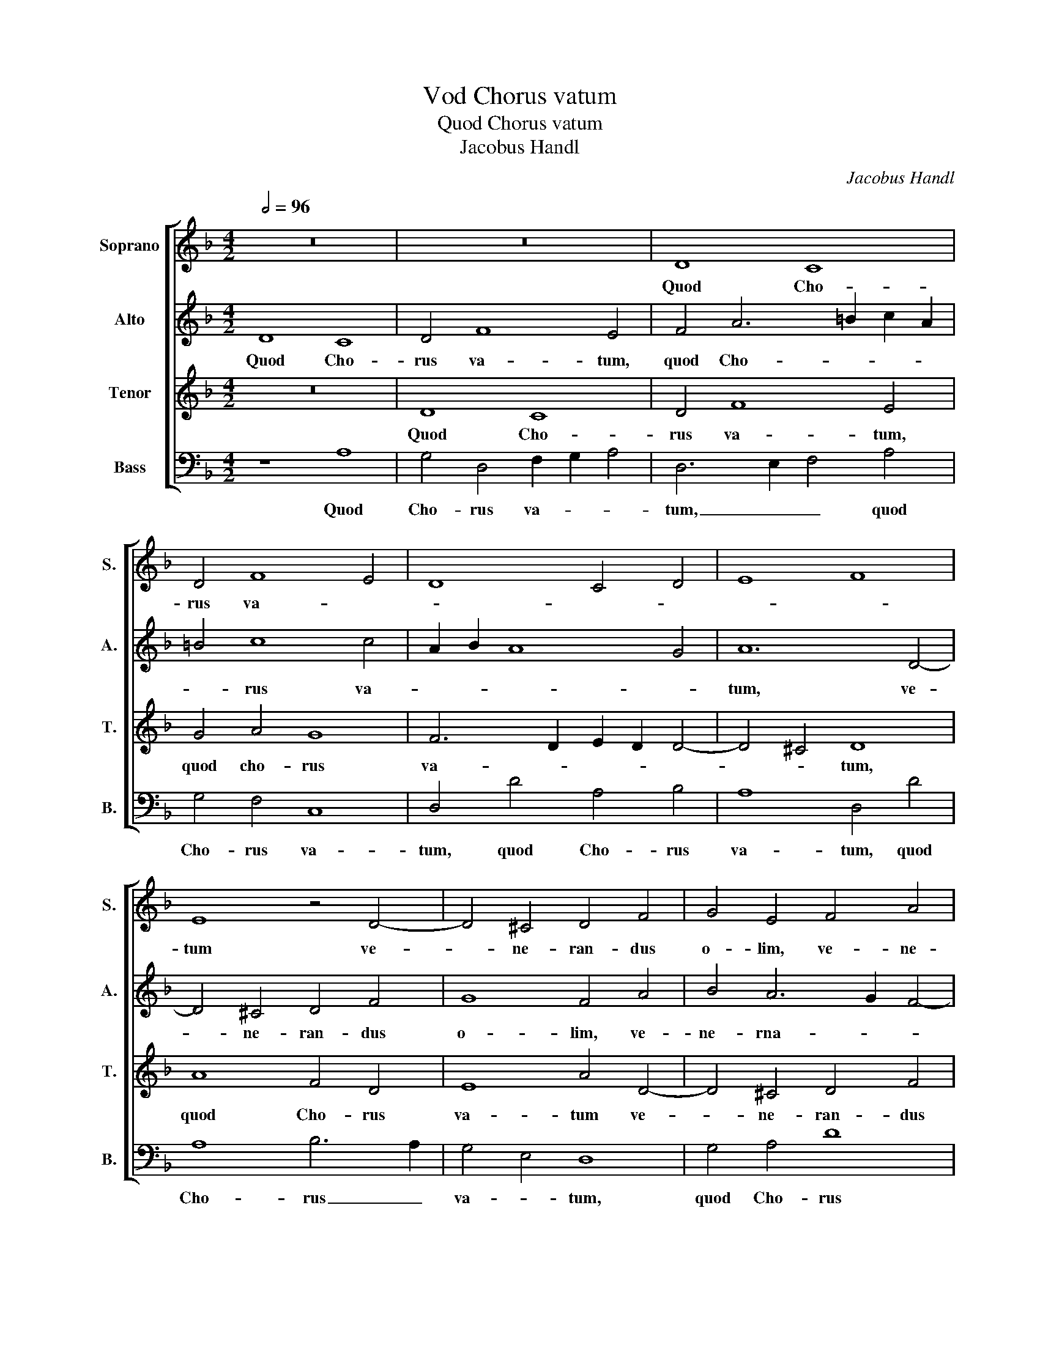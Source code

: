 X:1
T:Vod Chorus vatum
T:Quod Chorus vatum
T:Jacobus Handl
C:Jacobus Handl
%%score [ 1 2 3 4 ]
L:1/8
Q:1/2=96
M:4/2
K:F
V:1 treble nm="Soprano" snm="S."
V:2 treble nm="Alto" snm="A."
V:3 treble nm="Tenor" snm="T."
V:4 bass nm="Bass" snm="B."
V:1
 z16 | z16 | D8 C8 | D4 F8 E4 | D8 C4 D4 | E8 F8 | E8 z4 D4- | D4 ^C4 D4 F4 | G4 E4 F4 A4 | %9
w: ||Quod Cho-|rus va- *|||tum ve-|* ne- ran- dus|o- lim, ve- ne-|
 c6 B2 A6 G2 | F4 E4 D4 C4 | G8 A8 | F12 G4 | A4 B4 c2 A2 d4- | d4 ^c4 d8 | c12 B4 | A4 G4 A4 c4- | %17
w: ran- * * *|dus _ o- *|* lim,|Spi- ri-|tu San- * * *|* * cto,|Spi- ri-|tu San- cto, Spi-|
 c2 c2 A4 c8 | c4 c8 c4 | c4 =B4 A8 | A4 d4 f4 e4- | e4 d8 ^c4 | d16 | z8 G8 | A8 G8 | F8 E8 | %26
w: * ri- tu San-|cto, ce- ci-|nit re- ple-|tus, ce- ce- nit|_ re- ple-|tus|in|_ De-|i _|
 D2 E2 F4 C4 c4 | A4 A4 A8 | A4 f4 f4 e4- | e2 d2 d4 d4 ^c4 | d8 z4 f4 | f4 e4- e2 d2 d4 | %32
w: fa- * * * ctum|ge- ni- tri-|ce, con- stat es-|* * se Ma- ri-|a, con-|stat es- * * se|
 d4 ^c4 d8 | z4 G8 ^F4 | G4 A4 B4 B4 | A8 z4 G4- | G4 ^F4 G4 A4 | B8 B8 | A16 |] %39
w: Ma- ri- a|con- stat|es- se Ma- ri-|a con-|* stat es- se|Ma- ri-|a.|
V:2
 D8 C8 | D4 F8 E4 | F4 A6 =B2 c2 A2 | =B4 c8 c4 | A2 B2 A8 G4 | A12 D4- | D4 ^C4 D4 F4 | G8 F4 A4 | %8
w: Quod Cho-|rus va- tum,|quod Cho- * * *|* rus va-||tum, ve-|* ne- ran- dus|o- lim, ve-|
 B4 A6 G2 F4- | F4 E4 F6 G2 | A8 A8 | B8 c8 | A8 c8- | c4 B4 A4 G4 | A8 z4 F4- | F4 G4 A4 B2 d2 | %16
w: ne- rna- * *||* dus|o- *|lim, Spi-|* ri- tu San-|cto, Spi-|* ri- tu San- *|
 c2 A2 d4 c4 A4 | G4 F4 G8 | A4 A8 A4 | G4 G4 E8 | ^F4 A4 A4 c4 | c4 A4 A4 A4- | A4 A4 B4 d4- | %23
w: * * * cto, Spi-|ri- tu San-|cto ce- ci-|nit re- ple-|tus, ce- ci- nit|re- ple- tus, ce-|* ci- nit re-|
 d4 c4 B8 | z8 G8 | A8 G8 | F8 E8 | D4 d6 ^c=B c4 | d4 d8 c4 | A4 B4 A8 | A8 d8- | d4 c4 A4 B4 | %32
w: * ple- tus|in|_ De-|i _|_ fa _ _ _|ctum ge- ni-|tri- ce con-|stat, con-|* stat es- se|
 A4 A4 A8 | z4 B8 A4 | B4 A4 G4 G4 | ^F8 z4 B4- | B4 A4 B4 A4 | G8 G8 | ^F16 |] %39
w: Ma- ri- a,|con- stat|es- se Ma- ri-|a, con-|* stat es- se|Ma- ri-|a.|
V:3
 z16 | D8 C8 | D4 F8 E4 | G4 A4 G8 | F6 D2 E2 D2 D4- | D4 ^C4 D8 | A8 F4 D4 | E8 A4 D4- | %8
w: |Quod Cho-|rus va- tum,|quod cho- rus|va- * * * *|* * tum,|quod Cho- rus|va- tum ve-|
 D4 ^C4 D4 F4 | G8 F8 | D4 E4 F4 A4 | D8 F8 | c12 B4 | A4 G4 F4 E2 D2 | E8 D8 | A12 G4 | %16
w: * ne- ran- dus|o- lim,|ve- ne- ran- dus|o- lim,|Spi- ri-|tu San- * * *|cto _|Spi- ri-|
 E4 D4 E4 F4 | E4 F8 E4 | F4 F8 E4 | E4 D8 ^C4 | D4 F8 A4 | G4 F4 E8 | D4 F4 G6 F2 | E4 A4 D4 E4 | %24
w: tu San- cto Spi-|ri- tu San-|cto, ce- ci-|nit re- ple-|tus, ce- ce-|nit re- ple-|tus, re- ple- *|* tus, re- ple-|
 F2 E2 C2 D2 E8 | z8 G8 | A8 G8 | F8 E8 | D8 A8 | F4 G4 E8 | F8 D8 | A8 ^F4 G4 | E4 E4 D8 | %33
w: * * * * tus|in|_ De-|i, _|fa- ctum|ge- ni- tri-|ce con-|stat es- se|Ma- ri- a,|
 z4 D8 D4 | D8 D4 D4 | D16 | D16- | D16- | D16 |] %39
w: con- stat|es- se Ma-|ri-|a.|||
V:4
 z8 A,8 | G,4 D,4 F,2 G,2 A,4 | D,6 E,2 F,4 A,4 | G,4 F,4 C,8 | D,4 D4 A,4 B,4 | A,8 D,4 D4 | %6
w: Quod|Cho- rus va- * *|tum, _ _ quod|Cho- rus va-|tum, quod Cho- rus|va- tum, quod|
 A,8 B,6 A,2 | G,4 E,4 D,8 | G,4 A,4 D8 | C8 F,4 D,4- | D,4 ^C,4 D,4 F,4 | G,8 F,8 | z8 F,8- | %13
w: Cho- rus _|va- * tum,|quod Cho- rus|va- tum ve-|* ne- ran- dus|o- lim,|Spi-|
 F,4 G,4 A,4 B,4 | A,8 D,8 | F,12 G,4 | A,4 B,4 A,4 F,4 | C4 D4 C8 | F,4 F,8 A,4 | C4 G,4 A,8 | %20
w: * ri- tu San-|cto, Spi-|ri- tu|San- cto, Spi- ri-|tu _ San-|cto ce- ci-|nit re- ple-|
 D,4 D8 A,4 | C4 D4 A,8 | D,8 G,8 | A,8 G,8 | F,8 E,8 | D,2 E,2 F,4 C,4 C4 | F4 D4 E4 C4 | %27
w: tus, ce- ci-|nit re- ple-|tus in|_ De-|i _|fa- * * ctum, in|De- i fa- ctum|
 D4 D,4 A,8 | D,4 D8 A,4 | D4 G,4 A,4 A,4 | D,8 z4 D4- | D4 A,4 D4 G,4 | A,4 A,4 D,8 | z4 G,8 D,4 | %34
w: ge- ni- tri-|ce con- stat|es- se Ma- ri-|a. con-|* stat es- se|Ma- ri- a.|con- stat|
 G,4 ^F,4 G,4 G,4 | D,8 z4 G,4- | G,4 D,4 G,4 ^F,4 | G,8 G,8 | D,16 |] %39
w: es- se Ma- ri-|a. con-|* stat es- se|Ma- ri-|a.|

